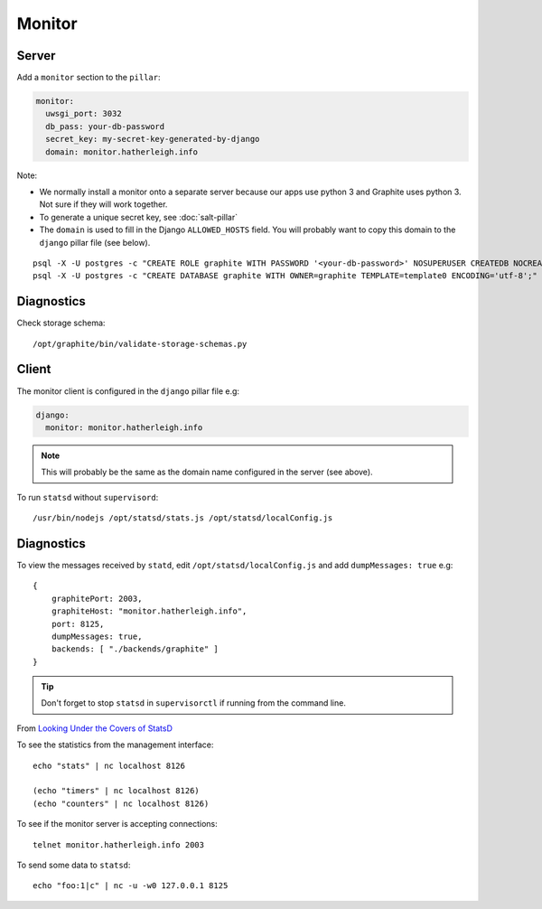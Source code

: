 Monitor
*******

.. highlight:: bash

Server
======

Add a ``monitor`` section to the ``pillar``:

.. code-block:: yaml

  monitor:
    uwsgi_port: 3032
    db_pass: your-db-password
    secret_key: my-secret-key-generated-by-django
    domain: monitor.hatherleigh.info

Note:

- We normally install a monitor onto a separate server because our apps use
  python 3 and Graphite uses python 3.  Not sure if they will work together.
- To generate a unique secret key, see :doc:`salt-pillar`
- The ``domain`` is used to fill in the Django ``ALLOWED_HOSTS`` field.  You
  will probably want to copy this domain to the ``django`` pillar file (see
  below).

::

  psql -X -U postgres -c "CREATE ROLE graphite WITH PASSWORD '<your-db-password>' NOSUPERUSER CREATEDB NOCREATEROLE LOGIN;"
  psql -X -U postgres -c "CREATE DATABASE graphite WITH OWNER=graphite TEMPLATE=template0 ENCODING='utf-8';"

Diagnostics
===========

Check storage schema::

  /opt/graphite/bin/validate-storage-schemas.py

Client
======

The monitor client is configured in the ``django`` pillar file e.g:

.. code-block:: yaml

  django:
    monitor: monitor.hatherleigh.info

.. note:: This will probably be the same as the domain name configured in the
          server (see above).

To run ``statsd`` without ``supervisord``::

  /usr/bin/nodejs /opt/statsd/stats.js /opt/statsd/localConfig.js

Diagnostics
===========

To view the messages received by ``statd``, edit ``/opt/statsd/localConfig.js``
and add ``dumpMessages: true`` e.g::

  {
      graphitePort: 2003,
      graphiteHost: "monitor.hatherleigh.info",
      port: 8125,
      dumpMessages: true,
      backends: [ "./backends/graphite" ]
  }

.. tip:: Don't forget to stop ``statsd`` in ``supervisorctl`` if running from
         the command line.

From `Looking Under the Covers of StatsD`_

To see the statistics from the management interface::

   echo "stats" | nc localhost 8126

   (echo "timers" | nc localhost 8126)
   (echo "counters" | nc localhost 8126)

To see if the monitor server is accepting connections::

   telnet monitor.hatherleigh.info 2003

To send some data to ``statsd``::

  echo "foo:1|c" | nc -u -w0 127.0.0.1 8125


.. _`Looking Under the Covers of StatsD`: http://blog.johngoulah.com/2012/10/looking-under-the-covers-of-statsd/
